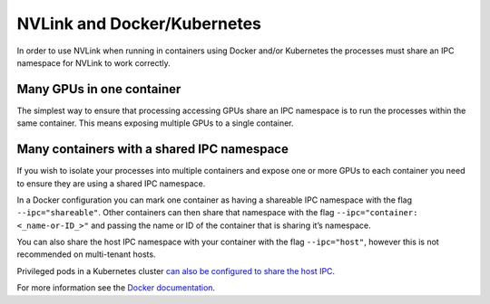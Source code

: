 NVLink and Docker/Kubernetes
~~~~~~~~~~~~~~~~~~~~~~~~~~~~

In order to use NVLink when running in containers using Docker and/or
Kubernetes the processes must share an IPC namespace for NVLink to work
correctly.

Many GPUs in one container
^^^^^^^^^^^^^^^^^^^^^^^^^^

The simplest way to ensure that processing accessing GPUs share an IPC
namespace is to run the processes within the same container. This means
exposing multiple GPUs to a single container.

Many containers with a shared IPC namespace
^^^^^^^^^^^^^^^^^^^^^^^^^^^^^^^^^^^^^^^^^^^

If you wish to isolate your processes into multiple containers and
expose one or more GPUs to each container you need to ensure they are
using a shared IPC namespace.

In a Docker configuration you can mark one container as having a
shareable IPC namespace with the flag ``--ipc="shareable"``. Other
containers can then share that namespace with the flag
``--ipc="container: <_name-or-ID_>"`` and passing the name or ID of the
container that is sharing it’s namespace.

You can also share the host IPC namespace with your container with the
flag ``--ipc="host"``, however this is not recommended on multi-tenant
hosts.

Privileged pods in a Kubernetes cluster `can also be configured to share
the host IPC`_.

For more information see the `Docker documentation`_.

.. _can also be configured to share the host IPC: https://kubernetes.io/docs/concepts/policy/pod-security-policy/#host-namespaces
.. _Docker documentation: https://docs.docker.com/engine/reference/run/#ipc-settings---ipc
